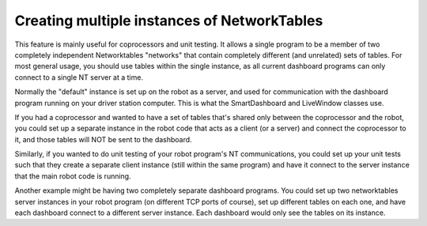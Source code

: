 Creating multiple instances of NetworkTables
============================================
This feature is mainly useful for coprocessors and unit testing. It allows a single program to be a member of two completely independent Networktables "networks" that contain completely different (and unrelated) sets of tables. For most general usage, you should use tables within the single instance, as all current dashboard programs can only connect to a single NT server at a time.

Normally the "default" instance is set up on the robot as a server, and used for communication with the dashboard program running on your driver station computer. This is what the SmartDashboard and LiveWindow classes use.

If you had a coprocessor and wanted to have a set of tables that's shared only between the coprocessor and the robot, you could set up a separate instance in the robot code that acts as a client (or a server) and connect the coprocessor to it, and those tables will NOT be sent to the dashboard.

Similarly, if you wanted to do unit testing of your robot program's NT communications, you could set up your unit tests such that they create a separate client instance (still within the same program) and have it connect to the server instance that the main robot code is running.

Another example might be having two completely separate dashboard programs. You could set up two networktables server instances in your robot program (on different TCP ports of course), set up different tables on each one, and have each dashboard connect to a different server instance. Each dashboard would only see the tables on its instance.